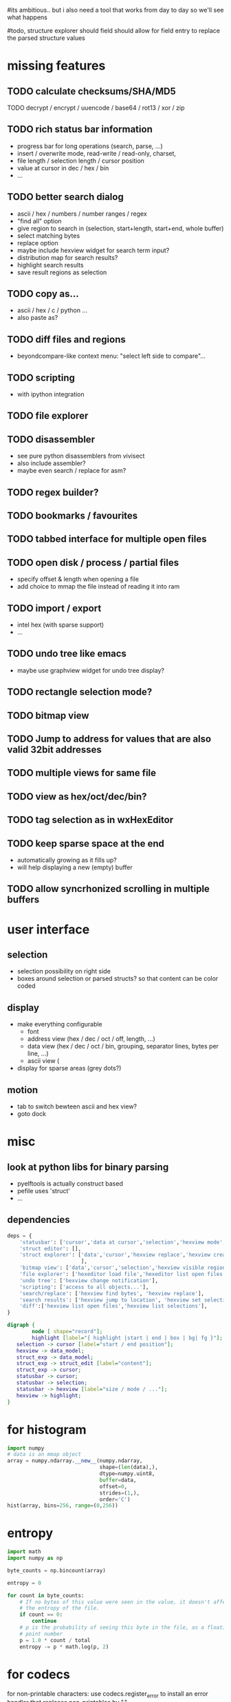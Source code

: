 # mike here.. i like where you were going with this, and will adopt a lot of your todo list..
#its ambitious.. but i also need a tool that works from day to day so we'll see what happens

#todo, structure explorer should field should allow for field entry
to replace the parsed structure values


* missing features


** TODO calculate checksums/SHA/MD5
TODO  decrypt / encrypt / uuencode / base64 / rot13 / xor / zip 
   
   

** TODO rich status bar information
   - progress bar for long operations (search, parse, ...)
   - insert / overwrite mode,  read-write / read-only, charset,
   - file length / selection length / cursor position
   - value at cursor in dec / hex / bin
   - ...
** TODO better search dialog
   - ascii / hex / numbers / number ranges / regex
   - "find all" option
   - give region to search in (selection, start+length, start+end, whole buffer)
   - select matching bytes
   - replace option
   - maybe include hexview widget for search term input?
   - distribution map for search results?
   - highlight search results
   - save result regions as selection
** TODO copy as...
   - ascii / hex / c / python ...
   - also paste as?
** TODO diff files and regions
   - beyondcompare-like context menu: "select left side to compare"...
** TODO scripting
   - with ipython integration
** TODO file explorer
** TODO disassembler
   - see pure python disassemblers from vivisect
   - also include assembler?
   - maybe even search / replace for asm?
** TODO regex builder?
** TODO bookmarks / favourites
** TODO tabbed interface for multiple open files
** TODO open disk / process / partial files
   - specify offset & length when opening a file
   - add choice to mmap the file instead of reading it into ram
** TODO import / export
   - intel hex (with sparse support)
   - ...
** TODO undo tree like emacs
   - maybe use graphview widget for undo tree display?
** TODO rectangle selection mode?
** TODO bitmap view
** TODO Jump to address for values that are also valid 32bit addresses
** TODO multiple views for same file
** TODO view as hex/oct/dec/bin?
** TODO tag selection as in wxHexEditor
** TODO keep sparse space at the end
   - automatically growing as it fills up?
   - will help displaying a new (empty) buffer
** TODO allow syncrhonized scrolling in multiple buffers
* user interface
** selection
   - selection possibility on right side
   - boxes around selection or parsed structs? so that content can be color coded
** display
   - make everything configurable
     - font
     - address view (hex / dec / oct / off, length, ...)
     - data view (hex / dec / oct / bin, grouping, separator lines, bytes per line, ...)
     - ascii view (
   - display for sparse areas (grey dots?)
** motion
   - tab to switch bewteen ascii and hex view?
   - goto dock
* misc
** look at python libs for binary parsing
   - pyelftools
     is actually construct based
   - pefile
     uses 'struct'
   - ...
** dependencies
#+BEGIN_SRC python
deps = {
    'statusbar': ['cursor','data at cursor','selection','hexview mode','hexview buffer size'],
    'struct editor': [],
    'struct explorer': ['data','cursor','hexview replace','hexview create highlight','struct editor content',
                        ],
    'bitmap view': ['data','cursor','selection','hexview visible region'],
    'file explorer': ['hexeditor load file','hexeditor list open files'],
    'undo tree': ['hexview change notification'],
    'scripting': ['access to all objects...'],
    'search/replace': ['hexview find bytes', 'hexview replace'],
    'search results': ['hexview jump to location', 'hexview set selection','hexview create highlight'],
    'diff':['hexview list open files','hexview list selections'],
}
#+END_SRC
#+BEGIN_SRC dot :file depgraph.png :cmdline -Tpng
digraph {
        node [ shape="record"];
        highlight [label="{ highlight |start | end | box | bg| fg }"];
   selection -> cursor [label="start / end position"];
   hexview -> data_model;
   struct_exp -> data_model;
   struct_exp -> struct_edit [label="content"];
   struct_exp -> cursor;
   statusbar -> cursor;
   statusbar -> selection;
   statusbar -> hexview [label="size / mode / ..."];
   hexview -> highlight;
}
#+END_SRC

#+RESULTS:
[[file:depgraph.png]]

* for histogram
#+BEGIN_SRC python
import numpy
# data is an mmap object
array = numpy.ndarray.__new__(numpy.ndarray,
                              shape=(len(data),),
                              dtype=numpy.uint8,
                              buffer=data,
                              offset=0,
                              strides=(1,),
                              order='C')
hist(array, bins=256, range=(0,256))
#+END_SRC
* entropy
#+BEGIN_SRC python
import math
import numpy as np

byte_counts = np.bincount(array)

entropy = 0

for count in byte_counts:
    # If no bytes of this value were seen in the value, it doesn't affect
    # the entropy of the file.
    if count == 0:
        continue
    # p is the probability of seeing this byte in the file, as a floating-
    # point number
    p = 1.0 * count / total
    entropy -= p * math.log(p, 2)
#+END_SRC
* for codecs
for non-printable characters: use codecs.register_error to install an error handler that replaces non-printables by "."

